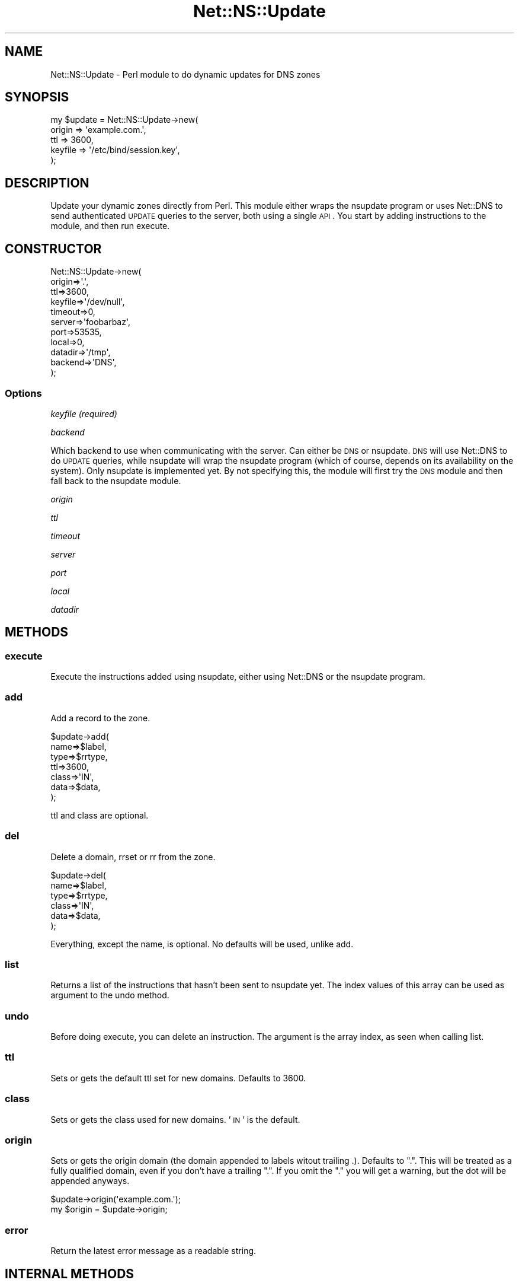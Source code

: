.\" Automatically generated by Pod::Man 2.23 (Pod::Simple 3.14)
.\"
.\" Standard preamble:
.\" ========================================================================
.de Sp \" Vertical space (when we can't use .PP)
.if t .sp .5v
.if n .sp
..
.de Vb \" Begin verbatim text
.ft CW
.nf
.ne \\$1
..
.de Ve \" End verbatim text
.ft R
.fi
..
.\" Set up some character translations and predefined strings.  \*(-- will
.\" give an unbreakable dash, \*(PI will give pi, \*(L" will give a left
.\" double quote, and \*(R" will give a right double quote.  \*(C+ will
.\" give a nicer C++.  Capital omega is used to do unbreakable dashes and
.\" therefore won't be available.  \*(C` and \*(C' expand to `' in nroff,
.\" nothing in troff, for use with C<>.
.tr \(*W-
.ds C+ C\v'-.1v'\h'-1p'\s-2+\h'-1p'+\s0\v'.1v'\h'-1p'
.ie n \{\
.    ds -- \(*W-
.    ds PI pi
.    if (\n(.H=4u)&(1m=24u) .ds -- \(*W\h'-12u'\(*W\h'-12u'-\" diablo 10 pitch
.    if (\n(.H=4u)&(1m=20u) .ds -- \(*W\h'-12u'\(*W\h'-8u'-\"  diablo 12 pitch
.    ds L" ""
.    ds R" ""
.    ds C` ""
.    ds C' ""
'br\}
.el\{\
.    ds -- \|\(em\|
.    ds PI \(*p
.    ds L" ``
.    ds R" ''
'br\}
.\"
.\" Escape single quotes in literal strings from groff's Unicode transform.
.ie \n(.g .ds Aq \(aq
.el       .ds Aq '
.\"
.\" If the F register is turned on, we'll generate index entries on stderr for
.\" titles (.TH), headers (.SH), subsections (.SS), items (.Ip), and index
.\" entries marked with X<> in POD.  Of course, you'll have to process the
.\" output yourself in some meaningful fashion.
.ie \nF \{\
.    de IX
.    tm Index:\\$1\t\\n%\t"\\$2"
..
.    nr % 0
.    rr F
.\}
.el \{\
.    de IX
..
.\}
.\"
.\" Accent mark definitions (@(#)ms.acc 1.5 88/02/08 SMI; from UCB 4.2).
.\" Fear.  Run.  Save yourself.  No user-serviceable parts.
.    \" fudge factors for nroff and troff
.if n \{\
.    ds #H 0
.    ds #V .8m
.    ds #F .3m
.    ds #[ \f1
.    ds #] \fP
.\}
.if t \{\
.    ds #H ((1u-(\\\\n(.fu%2u))*.13m)
.    ds #V .6m
.    ds #F 0
.    ds #[ \&
.    ds #] \&
.\}
.    \" simple accents for nroff and troff
.if n \{\
.    ds ' \&
.    ds ` \&
.    ds ^ \&
.    ds , \&
.    ds ~ ~
.    ds /
.\}
.if t \{\
.    ds ' \\k:\h'-(\\n(.wu*8/10-\*(#H)'\'\h"|\\n:u"
.    ds ` \\k:\h'-(\\n(.wu*8/10-\*(#H)'\`\h'|\\n:u'
.    ds ^ \\k:\h'-(\\n(.wu*10/11-\*(#H)'^\h'|\\n:u'
.    ds , \\k:\h'-(\\n(.wu*8/10)',\h'|\\n:u'
.    ds ~ \\k:\h'-(\\n(.wu-\*(#H-.1m)'~\h'|\\n:u'
.    ds / \\k:\h'-(\\n(.wu*8/10-\*(#H)'\z\(sl\h'|\\n:u'
.\}
.    \" troff and (daisy-wheel) nroff accents
.ds : \\k:\h'-(\\n(.wu*8/10-\*(#H+.1m+\*(#F)'\v'-\*(#V'\z.\h'.2m+\*(#F'.\h'|\\n:u'\v'\*(#V'
.ds 8 \h'\*(#H'\(*b\h'-\*(#H'
.ds o \\k:\h'-(\\n(.wu+\w'\(de'u-\*(#H)/2u'\v'-.3n'\*(#[\z\(de\v'.3n'\h'|\\n:u'\*(#]
.ds d- \h'\*(#H'\(pd\h'-\w'~'u'\v'-.25m'\f2\(hy\fP\v'.25m'\h'-\*(#H'
.ds D- D\\k:\h'-\w'D'u'\v'-.11m'\z\(hy\v'.11m'\h'|\\n:u'
.ds th \*(#[\v'.3m'\s+1I\s-1\v'-.3m'\h'-(\w'I'u*2/3)'\s-1o\s+1\*(#]
.ds Th \*(#[\s+2I\s-2\h'-\w'I'u*3/5'\v'-.3m'o\v'.3m'\*(#]
.ds ae a\h'-(\w'a'u*4/10)'e
.ds Ae A\h'-(\w'A'u*4/10)'E
.    \" corrections for vroff
.if v .ds ~ \\k:\h'-(\\n(.wu*9/10-\*(#H)'\s-2\u~\d\s+2\h'|\\n:u'
.if v .ds ^ \\k:\h'-(\\n(.wu*10/11-\*(#H)'\v'-.4m'^\v'.4m'\h'|\\n:u'
.    \" for low resolution devices (crt and lpr)
.if \n(.H>23 .if \n(.V>19 \
\{\
.    ds : e
.    ds 8 ss
.    ds o a
.    ds d- d\h'-1'\(ga
.    ds D- D\h'-1'\(hy
.    ds th \o'bp'
.    ds Th \o'LP'
.    ds ae ae
.    ds Ae AE
.\}
.rm #[ #] #H #V #F C
.\" ========================================================================
.\"
.IX Title "Net::NS::Update 3"
.TH Net::NS::Update 3 "2014-04-30" "perl v5.12.5" "User Contributed Perl Documentation"
.\" For nroff, turn off justification.  Always turn off hyphenation; it makes
.\" way too many mistakes in technical documents.
.if n .ad l
.nh
.SH "NAME"
Net::NS::Update \- Perl module to do dynamic updates for DNS zones
.SH "SYNOPSIS"
.IX Header "SYNOPSIS"
.Vb 5
\& my $update = Net::NS::Update\->new(
\&         origin => \*(Aqexample.com.\*(Aq,
\&         ttl => 3600,
\&         keyfile => \*(Aq/etc/bind/session.key\*(Aq,
\& );
.Ve
.SH "DESCRIPTION"
.IX Header "DESCRIPTION"
Update your dynamic zones directly from Perl. This module either wraps
the nsupdate program or uses Net::DNS to send authenticated \s-1UPDATE\s0 
queries to the server, both using a single \s-1API\s0. You start by adding 
instructions to the module, and then run execute.
.SH "CONSTRUCTOR"
.IX Header "CONSTRUCTOR"
.Vb 11
\& Net::NS::Update\->new(
\&         origin=>\*(Aq.\*(Aq,
\&         ttl=>3600,
\&         keyfile=>\*(Aq/dev/null\*(Aq,
\&         timeout=>0,
\&         server=>\*(Aqfoobarbaz\*(Aq,
\&         port=>53535, 
\&         local=>0,
\&         datadir=>\*(Aq/tmp\*(Aq,
\&         backend=>\*(AqDNS\*(Aq,
\& );
.Ve
.SS "Options"
.IX Subsection "Options"
\fIkeyfile (required)\fR
.IX Subsection "keyfile (required)"
.PP
\fIbackend\fR
.IX Subsection "backend"
.PP
Which backend to use when communicating with the server. Can either
be \s-1DNS\s0 or nsupdate. \s-1DNS\s0 will use Net::DNS to do \s-1UPDATE\s0 queries, 
while nsupdate will wrap the nsupdate program (which of course,
depends on its availability on the system). Only nsupdate is 
implemented yet. By not specifying this, the module will first try
the \s-1DNS\s0 module and then fall back to the nsupdate module.
.PP
\fIorigin\fR
.IX Subsection "origin"
.PP
\fIttl\fR
.IX Subsection "ttl"
.PP
\fItimeout\fR
.IX Subsection "timeout"
.PP
\fIserver\fR
.IX Subsection "server"
.PP
\fIport\fR
.IX Subsection "port"
.PP
\fIlocal\fR
.IX Subsection "local"
.PP
\fIdatadir\fR
.IX Subsection "datadir"
.SH "METHODS"
.IX Header "METHODS"
.SS "execute"
.IX Subsection "execute"
Execute the instructions added using nsupdate, either using Net::DNS
or the nsupdate program.
.SS "add"
.IX Subsection "add"
Add a record to the zone.
.PP
.Vb 7
\& $update\->add(
\&        name=>$label, 
\&        type=>$rrtype, 
\&        ttl=>3600, 
\&        class=>\*(AqIN\*(Aq,
\&        data=>$data,
\& );
.Ve
.PP
ttl and class are optional.
.SS "del"
.IX Subsection "del"
Delete a domain, rrset or rr from the zone.
.PP
.Vb 6
\& $update\->del(
\&        name=>$label, 
\&        type=>$rrtype, 
\&        class=>\*(AqIN\*(Aq,
\&        data=>$data,
\& );
.Ve
.PP
Everything, except the name, is optional. No defaults will be used, 
unlike add.
.SS "list"
.IX Subsection "list"
Returns a list of the instructions that hasn't been sent to 
nsupdate yet. The index values of this array can be used as
argument to the undo method.
.SS "undo"
.IX Subsection "undo"
Before doing execute, you can delete an instruction. The 
argument is the array index, as seen when calling list.
.SS "ttl"
.IX Subsection "ttl"
Sets or gets the default ttl set for new domains. Defaults to 3600.
.SS "class"
.IX Subsection "class"
Sets or gets the class used for new domains. '\s-1IN\s0' is the default.
.SS "origin"
.IX Subsection "origin"
Sets or gets the origin domain (the domain appended to labels witout
trailing .). Defaults to \*(L".\*(R". This will be treated as a fully 
qualified domain, even if you don't have a trailing \*(L".\*(R". If you omit
the \*(L".\*(R" you will get a warning, but the dot will be appended anyways.
.PP
.Vb 2
\& $update\->origin(\*(Aqexample.com.\*(Aq);
\& my $origin = $update\->origin;
.Ve
.SS "error"
.IX Subsection "error"
Return the latest error message as a readable string.
.SH "INTERNAL METHODS"
.IX Header "INTERNAL METHODS"
.SS "fqdnize"
.IX Subsection "fqdnize"
Helper method to make the domain fully qualified. This is done by 
appendning \f(CW$self\fR\->origin to the domain unless it already ends with \*(L".\*(R". 
This is primarily used internally by the module, but feel free to use 
it if you want to.
.SH ""
.IX Header ""
.SH "AVAILABILITY"
.IX Header "AVAILABILITY"
Git repository (\s-1VCS\s0) is available through Github:
.PP
.Vb 1
\& L<http://github.com/olof/Net\-NS\-Update>
.Ve
.SH "SEE ALSO"
.IX Header "SEE ALSO"
.IP "\(bu" 4
\&\fInsupdate\fR\|(1)
.IP "\(bu" 4
Bind Administrator's Reference Manual, chapter 4, section 
        on dynamic updates
.SH "COPYRIGHT"
.IX Header "COPYRIGHT"
Copyright (c) 2011, Olof Johansson <olof@cpan.org>. All rights reserved.
.PP
This program is free software; you can redistribute it and/or modify it 
under the same terms as Perl itself.
